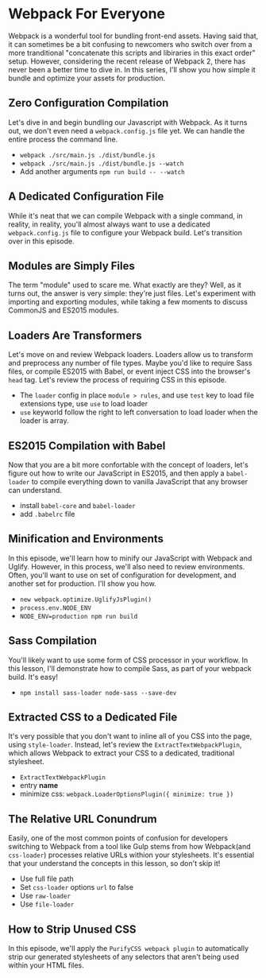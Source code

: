 * Webpack For Everyone
  Webpack is a wonderful tool for bundling front-end assets. Having said that, it can sometimes be a bit confusing to newcomers who switch over from a more tranditional "concatenate this scripts and libiraries in this exact order" setup. However, considering the recent release of Webpack 2, there has never been a better time to dive in.
  In this series, I'll show you how simple it bundle and optimize your assets for production.

** Zero Configuration Compilation
   Let's dive in and begin bundling our Javascript with Webpack. As it turns out, we don't even need a =webpack.config.js= file yet. We can handle the entire process the command line.
   - =webpack ./src/main.js ./dist/bundle.js=
   - =webpack ./src/main.js ./dist/bundle.js --watch=
   - Add another arguments =npm run build -- --watch=

** A Dedicated Configuration File
   While it's neat that we can compile Webpack with a single command, in reality, in reality, you'll almost always want to use a dedicated =webpack.config.js= file to configure your Webpack build. Let's transition over in this episode.

** Modules are Simply Files
   The term "module" used to scare me. What exactly are they? Well, as it turns out, the answer is very simple: they're just files. Let's experiment with importing and exporting modules, while taking a few moments to discuss CommonJS and ES2015 modules.

** Loaders Are Transformers
   Let's move on and review Webpack loaders. Loaders allow us to transform and preprocess any number of file types. Maybe you'd like to require Sass files, or compile ES2015 with Babel, or event inject CSS into the browser's =head= tag. Let's review the process of requiring CSS in this episode.
   - The =loader= config in place =module > rules=, and use =test= key to load file extensions type, use =use= to load loader
   - =use= keyworld follow the right to left conversation to load loader when the loader is array.

** ES2015 Compilation with Babel
   Now that you are a bit more confortable with the concept of loaders, let's figure out how to write our JavaScript in ES2015, and then apply a =babel-loader= to compile everything down to vanilla JavaScript that any browser can understand.
   - install =babel-core= and =babel-loader=
   - add =.babelrc= file

** Minification and Environments
   In this episode, we'll learn how to minify our JavaScript with Webpack and Uglify. However, in this process, we'll also need to review environments. Often, you'll want to use on set of configuration for development, and another set for production. I'll show you how.
   - =new webpack.optimize.UglifyJsPlugin()=
   - =process.env.NODE_ENV=
   - =NODE_ENV=production npm run build=

** Sass Compilation
   You'll likely want to use some form of CSS processor in your workflow. In this lesson, I'll demonstrate how to compile Sass, as part of your webpack build. It's easy!
   - =npm install sass-loader node-sass --save-dev=

** Extracted CSS to a Dedicated File
   It's very possible that you don't want to inline all of you CSS into the page, using =style-loader=. Instead, let's review the =ExtractTextWebpackPlugin=, which allows Webpack to extract your CSS to a dedicated, traditional stylesheet.
   - =ExtractTextWebpackPlugin=
   - entry *name*
   - minimize css: =webpack.LoaderOptionsPlugin({ minimize: true })=

** The Relative URL Conundrum
   Easily, one of the most common points of confusion for developers switching to Webpack from a tool like Gulp stems from how Webpack(and =css-loader=) processes relative URLs withion your stylesheets. It's essential that your understand the concepts in this lesson, so don't skip it!
   - Use full file path
   - Set =css-loader= options =url= to false
   - Use =raw-loader=
   - Use =file-loader=

** How to Strip Unused CSS
   In this episode, we'll apply the =PurifyCSS webpack plugin= to automatically strip our generated stylesheets of any selectors that aren't being used within your HTML files.
